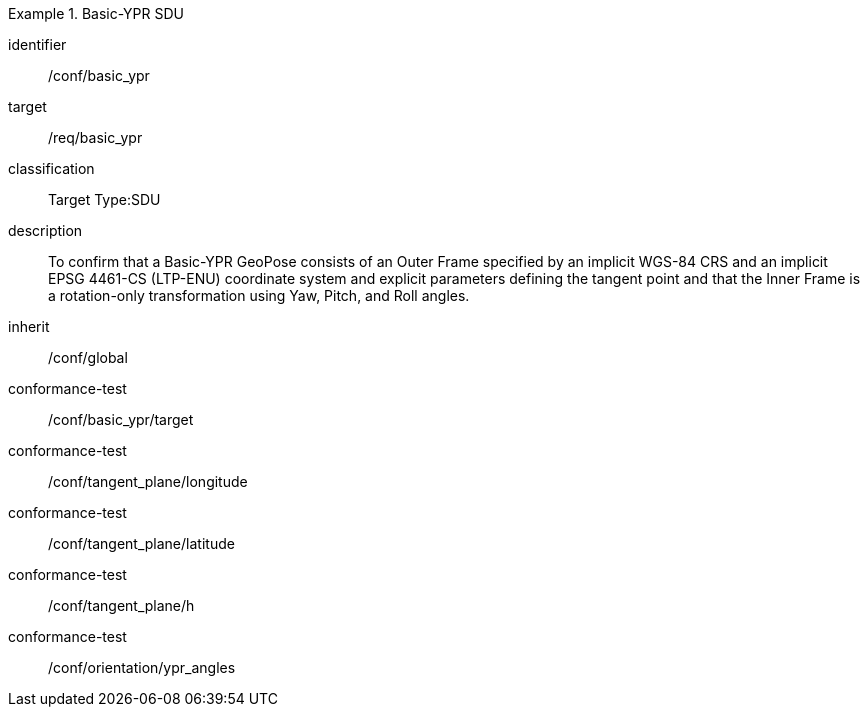 
[conformance_class]
.Basic-YPR SDU
====
[%metadata]
identifier:: /conf/basic_ypr
target:: /req/basic_ypr
classification:: Target Type:SDU
description:: To confirm that a Basic-YPR GeoPose consists of an Outer Frame specified by an implicit WGS-84 CRS and an implicit EPSG 4461-CS (LTP-ENU) coordinate system and explicit parameters defining the tangent point and that the Inner Frame is a rotation-only transformation using Yaw, Pitch, and Roll angles.
inherit:: /conf/global

conformance-test:: /conf/basic_ypr/target
conformance-test:: /conf/tangent_plane/longitude
conformance-test:: /conf/tangent_plane/latitude
conformance-test:: /conf/tangent_plane/h
conformance-test:: /conf/orientation/ypr_angles
====

